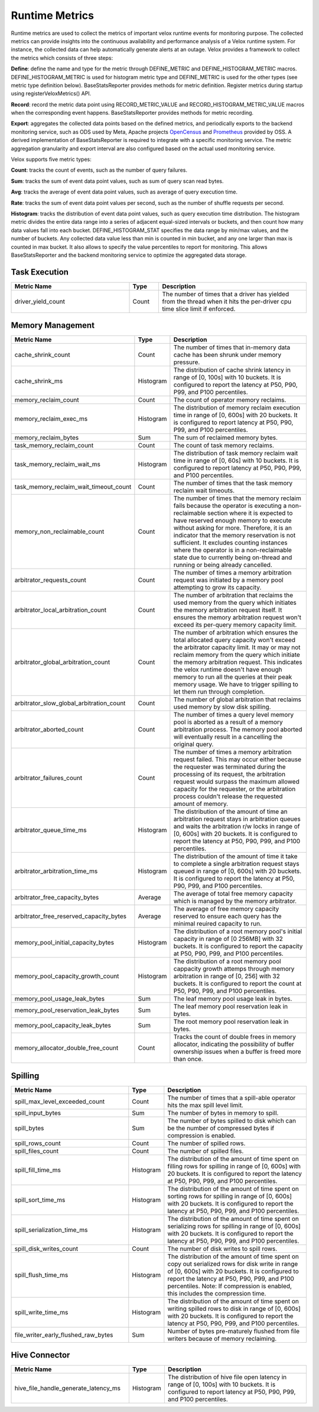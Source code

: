 
===============
Runtime Metrics
===============

Runtime metrics are used to collect the metrics of important velox runtime events
for monitoring purpose. The collected metrics can provide insights into the
continuous availability and performance analysis of a Velox runtime system. For
instance, the collected data can help automatically generate alerts at an
outage. Velox provides a framework to collect the metrics which consists of
three steps:

**Define**: define the name and type for the metric through DEFINE_METRIC and
DEFINE_HISTOGRAM_METRIC macros. DEFINE_HISTOGRAM_METRIC is used for histogram
metric type and DEFINE_METRIC is used for the other types (see metric type
definition below). BaseStatsReporter provides methods for metric definition.
Register metrics during startup using registerVeloxMetrics() API.

**Record**: record the metric data point using RECORD_METRIC_VALUE and
RECORD_HISTOGRAM_METRIC_VALUE macros when the corresponding event happens.
BaseStatsReporter provides methods for metric recording.

**Export**: aggregates the collected data points based on the defined metrics,
and periodically exports to the backend monitoring service, such as ODS used by
Meta, Apache projects `OpenCensus <https://opencensus.io/>`_  and `Prometheus <https://prometheus.io/>`_ provided by OSS. A derived
implementation of BaseStatsReporter is required to integrate with a specific
monitoring service. The metric aggregation granularity and export interval are
also configured based on the actual used monitoring service.

Velox supports five metric types:

**Count**: tracks the count of events, such as the number of query failures.

**Sum**: tracks the sum of event data point values, such as sum of query scan
read bytes.

**Avg**: tracks the average of event data point values, such as average of query
execution time.

**Rate**: tracks the sum of event data point values per second, such as the
number of shuffle requests per second.

**Histogram**: tracks the distribution of event data point values, such as query
execution time distribution. The histogram metric divides the entire data range
into a series of adjacent equal-sized intervals or buckets, and then count how
many data values fall into each bucket. DEFINE_HISTOGRAM_STAT specifies the data
range by min/max values, and the number of buckets. Any collected data value
less than min is counted in min bucket, and any one larger than max is counted
in max bucket. It also allows to specify the value percentiles to report for
monitoring. This allows BaseStatsReporter and the backend monitoring service to
optimize the aggregated data storage.

Task Execution
--------------
.. list-table::
   :widths: 40 10 50
   :header-rows: 1

   * - Metric Name
     - Type
     - Description
   * - driver_yield_count
     - Count
     - The number of times that a driver has yielded from the thread when it
       hits the per-driver cpu time slice limit if enforced.

Memory Management
-----------------

.. list-table::
   :widths: 40 10 50
   :header-rows: 1

   * - Metric Name
     - Type
     - Description
   * - cache_shrink_count
     - Count
     - The number of times that in-memory data cache has been shrunk under
       memory pressure.
   * - cache_shrink_ms
     - Histogram
     - The distribution of cache shrink latency in range of [0, 100s] with 10
       buckets. It is configured to report the latency at P50, P90, P99, and
       P100 percentiles.
   * - memory_reclaim_count
     - Count
     - The count of operator memory reclaims.
   * - memory_reclaim_exec_ms
     - Histogram
     - The distribution of memory reclaim execution time in range of [0, 600s]
       with 20 buckets. It is configured to report latency at P50, P90, P99, and
       P100 percentiles.
   * - memory_reclaim_bytes
     - Sum
     - The sum of reclaimed memory bytes.
   * - task_memory_reclaim_count
     - Count
     - The count of task memory reclaims.
   * - task_memory_reclaim_wait_ms
     - Histogram
     - The distribution of task memory reclaim wait time in range of [0, 60s]
       with 10 buckets. It is configured to report latency at P50, P90, P99,
       and P100 percentiles.
   * - task_memory_reclaim_wait_timeout_count
     - Count
     - The number of times that the task memory reclaim wait timeouts.
   * - memory_non_reclaimable_count
     - Count
     - The number of times that the memory reclaim fails because the operator is executing a
       non-reclaimable section where it is expected to have reserved enough memory to execute
       without asking for more. Therefore, it is an indicator that the memory reservation
       is not sufficient. It excludes counting instances where the operator is in a
       non-reclaimable state due to currently being on-thread and running or being already
       cancelled.
   * - arbitrator_requests_count
     - Count
     - The number of times a memory arbitration request was initiated by a
       memory pool attempting to grow its capacity.
   * - arbitrator_local_arbitration_count
     - Count
     - The number of arbitration that reclaims the used memory from the query which initiates
       the memory arbitration request itself. It ensures the memory arbitration request won't
       exceed its per-query memory capacity limit.
   * - arbitrator_global_arbitration_count
     - Count
     - The number of arbitration which ensures the total allocated query capacity won't exceed
       the arbitrator capacity limit. It may or may not reclaim memory from the query which
       initiate the memory arbitration request. This indicates the velox runtime doesn't have
       enough memory to run all the queries at their peak memory usage. We have to trigger
       spilling to let them run through completion.
   * - arbitrator_slow_global_arbitration_count
     - Count
     - The number of global arbitration that reclaims used memory by slow disk spilling.
   * - arbitrator_aborted_count
     - Count
     - The number of times a query level memory pool is aborted as a result of
       a memory arbitration process. The memory pool aborted will eventually
       result in a cancelling the original query.
   * - arbitrator_failures_count
     - Count
     - The number of times a memory arbitration request failed. This may occur
       either because the requester was terminated during the processing of
       its request, the arbitration request would surpass the maximum allowed
       capacity for the requester, or the arbitration process couldn't release
       the requested amount of memory.
   * - arbitrator_queue_time_ms
     - Histogram
     - The distribution of the amount of time an arbitration request stays in
       arbitration queues and waits the arbitration r/w locks in range of [0, 600s]
       with 20 buckets. It is configured to report the latency at P50, P90, P99,
       and P100 percentiles.
   * - arbitrator_arbitration_time_ms
     - Histogram
     - The distribution of the amount of time it take to complete a single
       arbitration request stays queued in range of [0, 600s] with 20
       buckets. It is configured to report the latency at P50, P90, P99,
       and P100 percentiles.
   * - arbitrator_free_capacity_bytes
     - Average
     - The average of total free memory capacity which is managed by the
       memory arbitrator.
   * - arbitrator_free_reserved_capacity_bytes
     - Average
     - The average of free memory capacity reserved to ensure each query has
       the minimal reuired capacity to run.
   * - memory_pool_initial_capacity_bytes
     - Histogram
     - The distribution of a root memory pool's initial capacity in range of [0 256MB]
       with 32 buckets. It is configured to report the capacity at P50, P90, P99,
       and P100 percentiles.
   * - memory_pool_capacity_growth_count
     - Histogram
     - The distribution of a root memory pool cappacity growth attemps through
       memory arbitration in range of [0, 256] with 32 buckets. It is configured
       to report the count at P50, P90, P99, and P100 percentiles.
   * - memory_pool_usage_leak_bytes
     - Sum
     - The leaf memory pool usage leak in bytes.
   * - memory_pool_reservation_leak_bytes
     - Sum
     - The leaf memory pool reservation leak in bytes.
   * - memory_pool_capacity_leak_bytes
     - Sum
     - The root memory pool reservation leak in bytes.
   * - memory_allocator_double_free_count
     - Count
     - Tracks the count of double frees in memory allocator, indicating the
       possibility of buffer ownership issues when a buffer is freed more
       than once.

Spilling
--------

.. list-table::
   :widths: 40 10 50
   :header-rows: 1

   * - Metric Name
     - Type
     - Description
   * - spill_max_level_exceeded_count
     - Count
     - The number of times that a spill-able operator hits the max spill level
       limit.
   * - spill_input_bytes
     - Sum
     - The number of bytes in memory to spill.
   * - spill_bytes
     - Sum
     - The number of bytes spilled to disk which can be the number of compressed
       bytes if compression is enabled.
   * - spill_rows_count
     - Count
     - The number of spilled rows.
   * - spill_files_count
     - Count
     - The number of spilled files.
   * - spill_fill_time_ms
     - Histogram
     - The distribution of the amount of time spent on filling rows for spilling
       in range of [0, 600s] with 20 buckets. It is configured to report the
       latency at P50, P90, P99, and P100 percentiles.
   * - spill_sort_time_ms
     - Histogram
     - The distribution of the amount of time spent on sorting rows for spilling
       in range of [0, 600s] with 20 buckets. It is configured to report the
       latency at P50, P90, P99, and P100 percentiles.
   * - spill_serialization_time_ms
     - Histogram
     - The distribution of the amount of time spent on serializing rows for
       spilling in range of [0, 600s] with 20 buckets. It is configured to report
       the latency at P50, P90, P99, and P100 percentiles.
   * - spill_disk_writes_count
     - Count
     - The number of disk writes to spill rows.
   * - spill_flush_time_ms
     - Histogram
     - The distribution of the amount of time spent on copy out serialized
       rows for disk write in range of [0, 600s] with 20 buckets. It is configured
       to report the latency at P50, P90, P99, and P100 percentiles. Note:  If
       compression is enabled, this includes the compression time.
   * - spill_write_time_ms
     - Histogram
     - The distribution of the amount of time spent on writing spilled rows to
       disk in range of [0, 600s] with 20 buckets. It is configured to report the
       latency at P50, P90, P99, and P100 percentiles.
   * - file_writer_early_flushed_raw_bytes
     - Sum
     - Number of bytes pre-maturely flushed from file writers because of memory reclaiming.

Hive Connector
--------------

.. list-table::
   :widths: 40 10 50
   :header-rows: 1

   * - Metric Name
     - Type
     - Description
   * - hive_file_handle_generate_latency_ms
     - Histogram
     - The distribution of hive file open latency in range of [0, 100s] with 10
       buckets. It is configured to report latency at P50, P90, P99, and P100
       percentiles.
